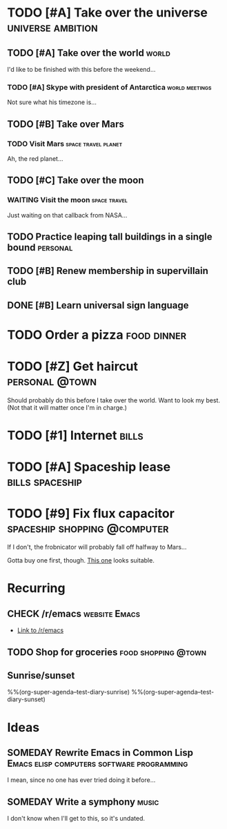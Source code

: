 #+TODO: TODO TODAY NEXT STARTED IN-PROGRESS UNDERWAY WAITING SOMEDAY MAYBE CHECK | DONE CANCELED

# Will try to open the agenda view as if it was [2017-07-05 Wed]

* TODO [#A] Take over the universe                        :universe:ambition:
DEADLINE: <2017-07-15 Sat -1m>
:PROPERTIES:
:agenda-group: plans
:CATEGORY: ambition
:END:

** TODO [#A] Take over the world                                     :world:
DEADLINE: <2017-07-07 Fri>

 I'd like to be finished with this before the weekend...

*** TODO [#A] Skype with president of Antarctica           :world:meetings:
SCHEDULED: <2017-07-04 Tue 21:00>

  Not sure what his timezone is...

** TODO [#B] Take over Mars

*** TODO Visit Mars                                   :space:travel:planet:
DEADLINE: <2017-09-20 Wed -3m>

  Ah, the red planet...

** TODO [#C] Take over the moon

*** WAITING Visit the moon                                   :space:travel:
DEADLINE: <2017-08-27 Sun -2m>
:LOGBOOK:
-  State "WAITING"    from              [2017-07-24 Mon 19:01]
:END:

  Just waiting on that callback from NASA...

** TODO Practice leaping tall buildings in a single bound         :personal:
SCHEDULED: <2017-07-05 Wed .+2d/3d>
:PROPERTIES:
:STYLE:    habit
:END:

** TODO [#B] Renew membership in supervillain club
DEADLINE: <2017-07-10 Mon 23:59 -1w>

** DONE [#B] Learn universal sign language
CLOSED: [2017-07-05 Wed 03:02]
:PROPERTIES:
:ID:       729de245-75fa-43b4-845a-57af61109485
:END:
:LOGBOOK:
-  CLOSING NOTE [2017-07-05 Wed 03:02] \\
   All done!
CLOCK: [2017-07-05 Wed 02:00]--[2017-07-05 Wed 03:02] =>  1:02
:END:

* TODO Order a pizza                                            :food:dinner:
SCHEDULED: <2017-07-05 Wed 18:00>
:PROPERTIES:
:Effort:   5
:END:

* TODO [#Z] Get haircut :personal:@town:
SCHEDULED: <2017-07-05 Wed>

Should probably do this before I take over the world.  Want to look my best.  (Not that it will matter once I'm in charge.)

* TODO [#1] Internet :bills:
DEADLINE: <2017-07-21 Fri -1m>

* TODO [#A] Spaceship lease                                 :bills:spaceship:
DEADLINE: <2017-08-01 Tue -1m>
:PROPERTIES:
:agenda-group: bills
:END:

* TODO [#9] Fix flux capacitor :spaceship:shopping:@computer:
SCHEDULED: <2017-07-05 Wed>

If I don't, the frobnicator will probably fall off halfway to Mars...

Gotta buy one first, though.  [[https://example.com/][This one]] looks suitable.

* Recurring
:PROPERTIES:
:agenda-group: recurring
:END:

** CHECK /r/emacs                                            :website:Emacs:
DEADLINE: <2017-07-05 Wed .+1w>

+  [[http://reddit.com/r/emacs][Link to /r/emacs]]

** TODO Shop for groceries                             :food:shopping:@town:
SCHEDULED: <2017-07-05 Wed +1w>
:PROPERTIES:
:Effort:   30
:END:

** Sunrise/sunset

%%(org-super-agenda--test-diary-sunrise)
%%(org-super-agenda--test-diary-sunset)

* Ideas
:PROPERTIES:
:CATEGORY: ideas
:END:

** SOMEDAY Rewrite Emacs in Common Lisp :Emacs:elisp:computers:software:programming:
SCHEDULED: <2017-07-05 Wed>
:LOGBOOK:
    -  State "SOMEDAY"    from "MAYBE"      [2017-07-24 Mon 18:59]
    -  State "MAYBE"      from              [2017-07-24 Mon 18:58]
    :END:

    I mean, since no one has ever tried doing it before...

** SOMEDAY Write a symphony                                          :music:
:PROPERTIES:
:agenda-group: plans
:END:

I don't know when I'll get to this, so it's undated.
